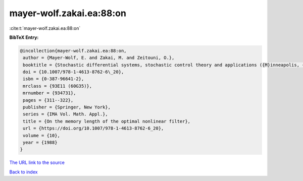 mayer-wolf.zakai.ea:88:on
=========================

:cite:t:`mayer-wolf.zakai.ea:88:on`

**BibTeX Entry:**

.. code-block:: bibtex

   @incollection{mayer-wolf.zakai.ea:88:on,
    author = {Mayer-Wolf, E. and Zakai, M. and Zeitouni, O.},
    booktitle = {Stochastic differential systems, stochastic control theory and applications ({M}inneapolis, {M}inn., 1986)},
    doi = {10.1007/978-1-4613-8762-6\_20},
    isbn = {0-387-96641-2},
    mrclass = {93E11 (60G35)},
    mrnumber = {934731},
    pages = {311--322},
    publisher = {Springer, New York},
    series = {IMA Vol. Math. Appl.},
    title = {On the memory length of the optimal nonlinear filter},
    url = {https://doi.org/10.1007/978-1-4613-8762-6_20},
    volume = {10},
    year = {1988}
   }
`The URL link to the source <ttps://doi.org/10.1007/978-1-4613-8762-6_20}>`_


`Back to index <../By-Cite-Keys.html>`_
